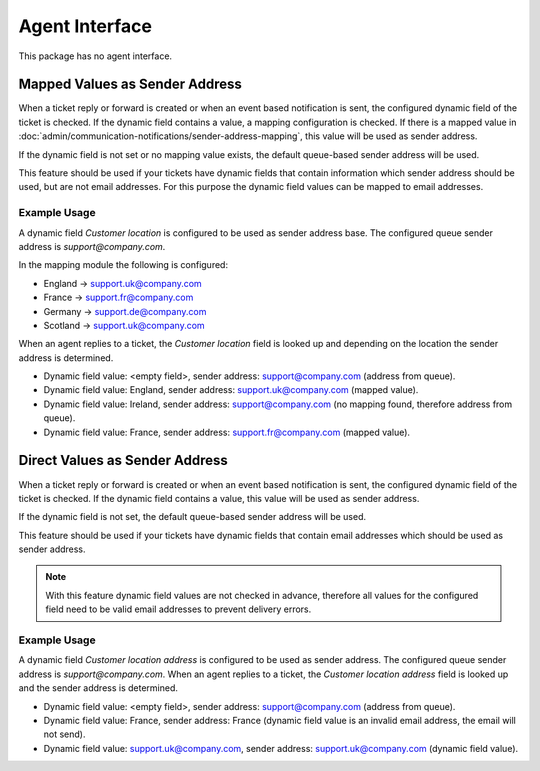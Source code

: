 Agent Interface
===============

This package has no agent interface.


Mapped Values as Sender Address
-------------------------------

When a ticket reply or forward is created or when an event based notification is sent, the configured dynamic field of the ticket is checked. If the dynamic field contains a value, a mapping configuration is checked. If there is a mapped value in :doc:`admin/communication-notifications/sender-address-mapping`, this value will be used as sender address.

If the dynamic field is not set or no mapping value exists, the default queue-based sender address will be used.

This feature should be used if your tickets have dynamic fields that contain information which sender address should be used, but are not email addresses. For this purpose the dynamic field values can be mapped to email addresses.


Example Usage
~~~~~~~~~~~~~

A dynamic field *Customer location* is configured to be used as sender address base. The configured queue sender address is *support@company.com*.

In the mapping module the following is configured:

- England → support.uk@company.com
- France → support.fr@company.com
- Germany → support.de@company.com
- Scotland → support.uk@company.com

When an agent replies to a ticket, the *Customer location* field is looked up and depending on the location the sender address is determined.

- Dynamic field value: <empty field>, sender address: support@company.com (address from queue).
- Dynamic field value: England, sender address: support.uk@company.com (mapped value).
- Dynamic field value: Ireland, sender address: support@company.com (no mapping found, therefore address from queue).
- Dynamic field value: France, sender address: support.fr@company.com (mapped value).


Direct Values as Sender Address
-------------------------------

When a ticket reply or forward is created or when an event based notification is sent, the configured dynamic field of the ticket is checked. If the dynamic field contains a value, this value will be used as sender address.

If the dynamic field is not set, the default queue-based sender address will be used.

This feature should be used if your tickets have dynamic fields that contain email addresses which should be used as sender address.

.. note::

   With this feature dynamic field values are not checked in advance, therefore all values for the configured field need to be valid email addresses to prevent delivery errors.


Example Usage
~~~~~~~~~~~~~

A dynamic field *Customer location address* is configured to be used as sender address. The configured queue sender address is *support@company.com*. When an agent replies to a ticket, the *Customer location address* field is looked up and the sender address is determined.

- Dynamic field value: <empty field>, sender address: support@company.com (address from queue).
- Dynamic field value: France, sender address: France (dynamic field value is an invalid email address, the email will not send).
- Dynamic field value: support.uk@company.com, sender address: support.uk@company.com (dynamic field value).
